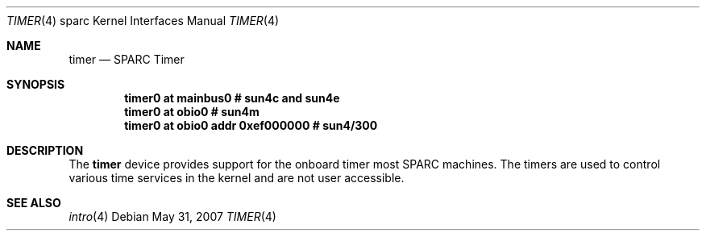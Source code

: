 .\"     $OpenBSD: timer.4,v 1.4 2010/07/10 19:38:39 miod Exp $
.\"
.\" Copyright (c) 2004 Jason L. Wright (jason@thought.net)
.\" All rights reserved.
.\"
.\" Redistribution and use in source and binary forms, with or without
.\" modification, are permitted provided that the following conditions
.\" are met:
.\" 1. Redistributions of source code must retain the above copyright
.\"    notice, this list of conditions and the following disclaimer.
.\" 2. Redistributions in binary form must reproduce the above copyright
.\"    notice, this list of conditions and the following disclaimer in the
.\"    documentation and/or other materials provided with the distribution.
.\"
.\" THIS SOFTWARE IS PROVIDED BY THE AUTHOR ``AS IS'' AND ANY EXPRESS OR
.\" IMPLIED WARRANTIES, INCLUDING, BUT NOT LIMITED TO, THE IMPLIED
.\" WARRANTIES OF MERCHANTABILITY AND FITNESS FOR A PARTICULAR PURPOSE ARE
.\" DISCLAIMED.  IN NO EVENT SHALL THE AUTHOR BE LIABLE FOR ANY DIRECT,
.\" INDIRECT, INCIDENTAL, SPECIAL, EXEMPLARY, OR CONSEQUENTIAL DAMAGES
.\" (INCLUDING, BUT NOT LIMITED TO, PROCUREMENT OF SUBSTITUTE GOODS OR
.\" SERVICES; LOSS OF USE, DATA, OR PROFITS; OR BUSINESS INTERRUPTION)
.\" HOWEVER CAUSED AND ON ANY THEORY OF LIABILITY, WHETHER IN CONTRACT,
.\" STRICT LIABILITY, OR TORT (INCLUDING NEGLIGENCE OR OTHERWISE) ARISING IN
.\" ANY WAY OUT OF THE USE OF THIS SOFTWARE, EVEN IF ADVISED OF THE
.\" POSSIBILITY OF SUCH DAMAGE.
.\"
.Dd $Mdocdate: May 31 2007 $
.Dt TIMER 4 sparc
.Os
.Sh NAME
.Nm timer
.Nd SPARC Timer
.Sh SYNOPSIS
.Cd "timer0 at mainbus0              # sun4c and sun4e"
.Cd "timer0 at obio0                 # sun4m"
.Cd "timer0 at obio0 addr 0xef000000 # sun4/300"
.Sh DESCRIPTION
The
.Nm
device provides support for the onboard timer most SPARC machines.
The timers are used to control various time services in the
kernel and are not user accessible.
.Sh SEE ALSO
.Xr intro 4
